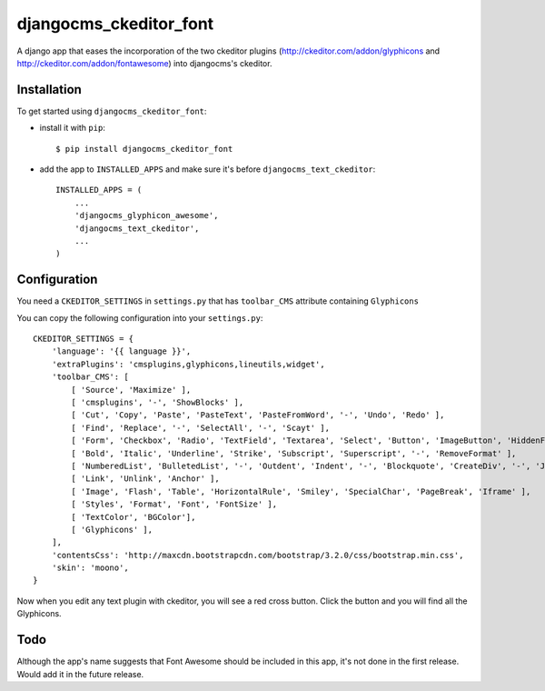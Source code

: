 ===========================
djangocms_ckeditor_font
===========================

A django app that eases the incorporation of the two ckeditor plugins (http://ckeditor.com/addon/glyphicons and http://ckeditor.com/addon/fontawesome) into djangocms's ckeditor.

Installation
============

To get started using ``djangocms_ckeditor_font``:

- install it with ``pip``::

    $ pip install djangocms_ckeditor_font

- add the app to ``INSTALLED_APPS`` and make sure it's before ``djangocms_text_ckeditor``::

    INSTALLED_APPS = (
        ...
        'djangocms_glyphicon_awesome',
        'djangocms_text_ckeditor',
        ...
    )

Configuration
=============

You need a ``CKEDITOR_SETTINGS`` in ``settings.py`` that has ``toolbar_CMS`` attribute containing ``Glyphicons``

You can copy the following configuration into your ``settings.py``::

    CKEDITOR_SETTINGS = {
        'language': '{{ language }}',
        'extraPlugins': 'cmsplugins,glyphicons,lineutils,widget',
        'toolbar_CMS': [
            [ 'Source', 'Maximize' ],
            [ 'cmsplugins', '-', 'ShowBlocks' ],
            [ 'Cut', 'Copy', 'Paste', 'PasteText', 'PasteFromWord', '-', 'Undo', 'Redo' ],
            [ 'Find', 'Replace', '-', 'SelectAll', '-', 'Scayt' ],
            [ 'Form', 'Checkbox', 'Radio', 'TextField', 'Textarea', 'Select', 'Button', 'ImageButton', 'HiddenField' ],
            [ 'Bold', 'Italic', 'Underline', 'Strike', 'Subscript', 'Superscript', '-', 'RemoveFormat' ],
            [ 'NumberedList', 'BulletedList', '-', 'Outdent', 'Indent', '-', 'Blockquote', 'CreateDiv', '-', 'JustifyLeft', 'JustifyCenter', 'JustifyRight', 'JustifyBlock', '-', 'BidiLtr', 'BidiRtl', 'Language' ],
            [ 'Link', 'Unlink', 'Anchor' ],
            [ 'Image', 'Flash', 'Table', 'HorizontalRule', 'Smiley', 'SpecialChar', 'PageBreak', 'Iframe' ],
            [ 'Styles', 'Format', 'Font', 'FontSize' ],
            [ 'TextColor', 'BGColor'],
            [ 'Glyphicons' ],
        ],
        'contentsCss': 'http://maxcdn.bootstrapcdn.com/bootstrap/3.2.0/css/bootstrap.min.css',
        'skin': 'moono',
    }

Now when you edit any text plugin with ckeditor, you will see a red cross button. Click the button and you will find all the Glyphicons.

Todo
====

Although the app's name suggests that Font Awesome should be included in this app, it's not done in the first release. Would add it in the future release.
